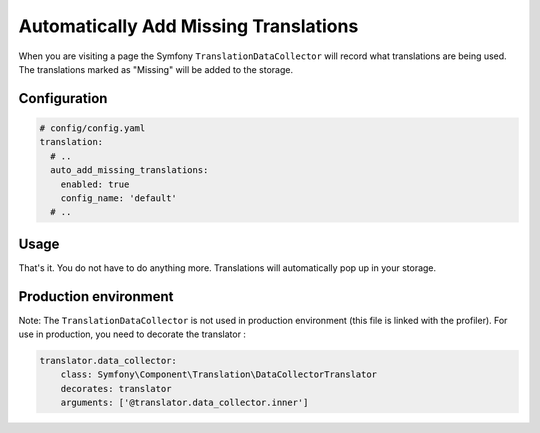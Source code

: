 Automatically Add Missing Translations
======================================

When you are visiting a page the Symfony ``TranslationDataCollector`` will
record what translations are being used. The translations marked as "Missing" will
be added to the storage.

Configuration
-------------

.. code-block:: yaml

    # config/config.yaml
    translation:
      # ..
      auto_add_missing_translations:
        enabled: true
        config_name: 'default'
      # ..

Usage
-----

That's it. You do not have to do anything more. Translations will automatically
pop up in your storage.

Production environment
----------------------

Note: The ``TranslationDataCollector`` is not used in production environment (this file is linked with the profiler).
For use in production, you need to decorate the translator :

.. code-block:: yaml

    translator.data_collector:
        class: Symfony\Component\Translation\DataCollectorTranslator
        decorates: translator
        arguments: ['@translator.data_collector.inner']
